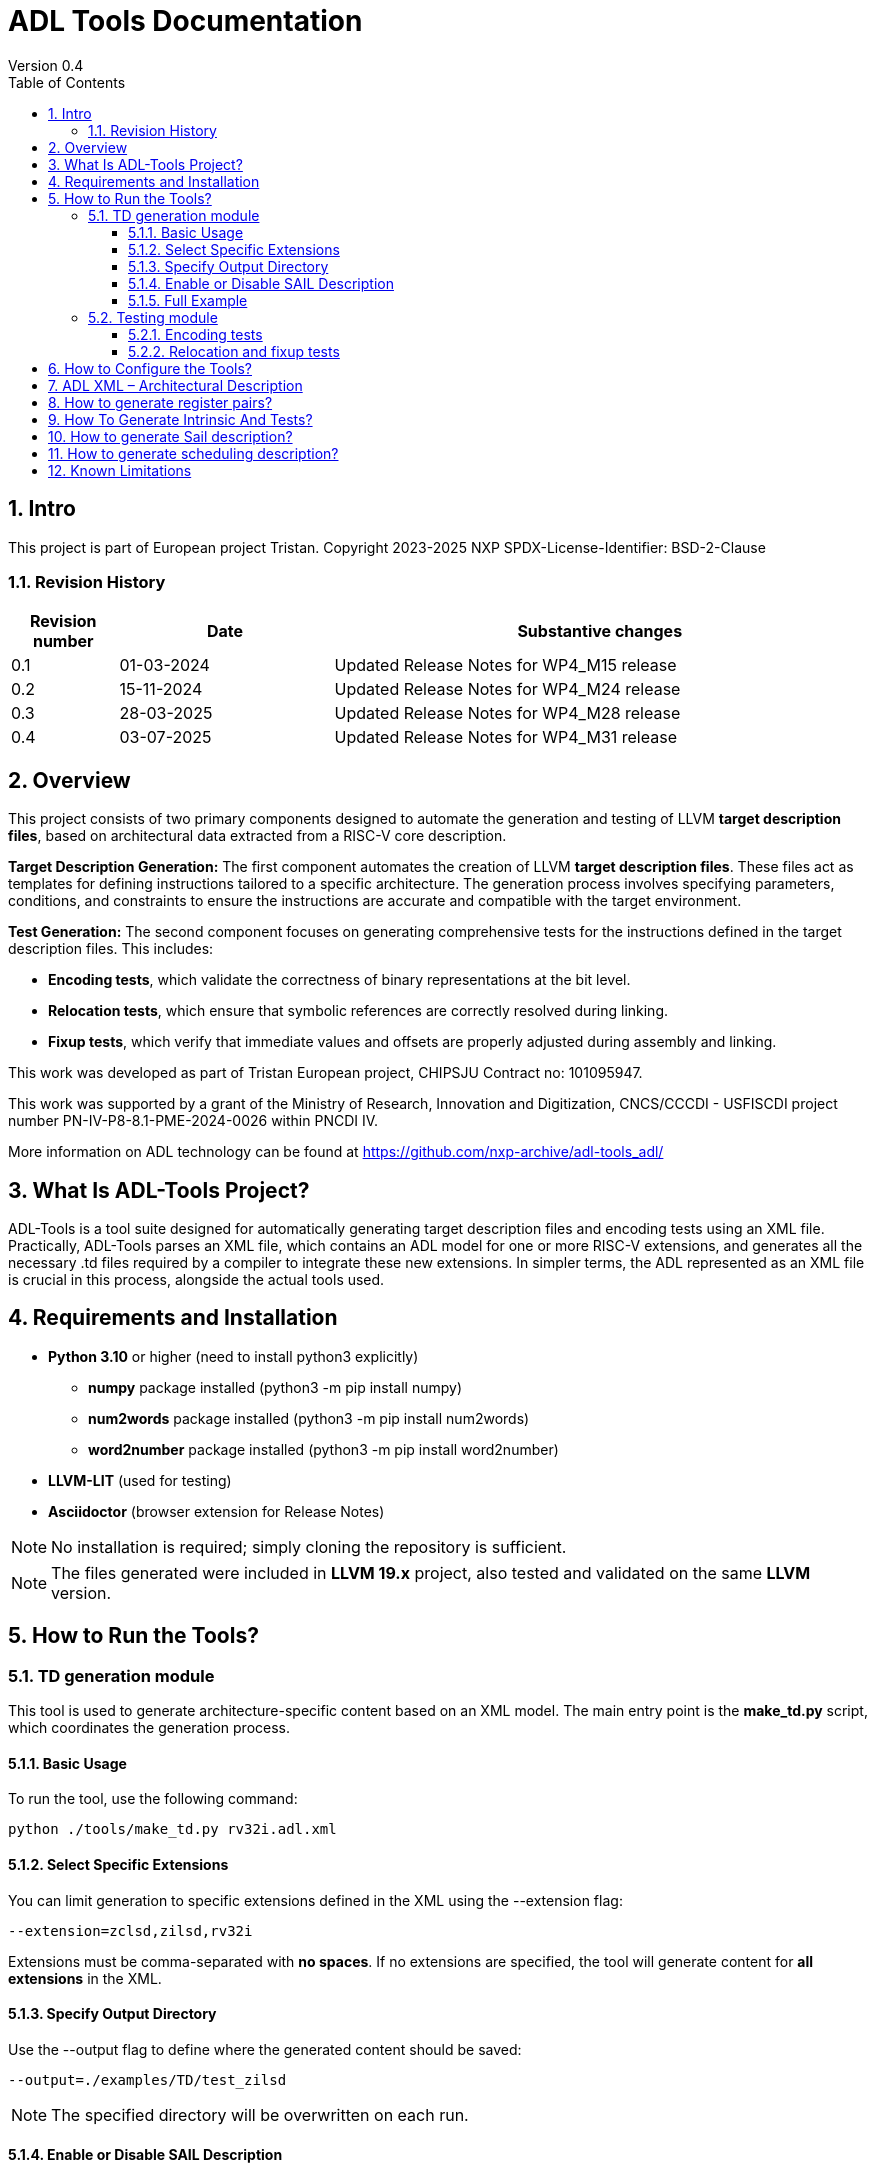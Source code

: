 [[Title]]
= ADL Tools Documentation
Version 0.4
:doctype: book
:encoding: utf-8
:lang: en
:toc: left
:toclevels: 4
:numbered:
:xrefstyle: short
:le: &#8804;
:rarr: &#8658;
:title-logo-image: image:tristan_logo.png[]

== Intro

This project is part of European project Tristan.
Copyright 2023-2025 NXP
SPDX-License-Identifier: BSD-2-Clause

=== Revision History

[cols="1,2,5", options="header"]
|===
| Revision number | Date       | Substantive changes       

| 0.1     | 01-03-2024 | Updated Release Notes for WP4_M15 release
| 0.2     | 15-11-2024 | Updated Release Notes for WP4_M24 release
| 0.3     | 28-03-2025 | Updated Release Notes for WP4_M28 release
| 0.4     | 03-07-2025 | Updated Release Notes for WP4_M31 release     
 
|===


== Overview

This project consists of two primary components designed to automate the generation and testing of LLVM *target description files*, based on architectural data extracted from a RISC-V core description.

*Target Description Generation:*
The first component automates the creation of LLVM *target description files*. These files act as templates for defining instructions tailored to a specific architecture. The generation process involves specifying parameters, conditions, and constraints to ensure the instructions are accurate and compatible with the target environment.

*Test Generation:*
The second component focuses on generating comprehensive tests for the instructions defined in the target description files. This includes:

 - *Encoding tests*, which validate the correctness of binary representations at the bit level.
 - *Relocation tests*, which ensure that symbolic references are correctly resolved during linking.
 - *Fixup tests*, which verify that immediate values and offsets are properly adjusted during assembly and linking.

This work was developed as part of Tristan European project, CHIPSJU Contract no: 101095947.

This work was supported by a grant of the Ministry of Research, Innovation and Digitization, CNCS/CCCDI - USFISCDI project number PN-IV-P8-8.1-PME-2024-0026 within PNCDI IV.

More information on ADL technology can be found at https://github.com/nxp-archive/adl-tools_adl/


== What Is ADL-Tools Project?

ADL-Tools is a tool suite designed for automatically generating target description files and encoding tests using an XML file. Practically, ADL-Tools parses an XML file, which contains an ADL model for one or more RISC-V extensions, and generates all the necessary .td files required by a compiler to integrate these new extensions. In simpler terms, the ADL represented as an XML file is crucial in this process, alongside the actual tools used.

== Requirements and Installation

	* *Python 3.10* or higher (need to install python3 explicitly)
	** *numpy* package installed (python3 -m pip install numpy)
	** *num2words* package installed (python3 -m pip install num2words)
	** *word2number* package installed (python3 -m pip install word2number)
	* *LLVM-LIT* (used for testing)
	* *Asciidoctor* (browser extension for Release Notes)
	
NOTE: No installation is required; simply cloning the repository is sufficient.

NOTE: The files generated were included in *LLVM 19.x* project, also tested and validated on the same *LLVM* version.

== How to Run the Tools?

=== TD generation module

This tool is used to generate architecture-specific content based on an XML model. The main entry point is the *make_td.py* script, which coordinates the generation process.

#### Basic Usage

To run the tool, use the following command:

	python ./tools/make_td.py rv32i.adl.xml	

#### Select Specific Extensions

You can limit generation to specific extensions defined in the XML using the --extension flag:

	--extension=zclsd,zilsd,rv32i
	
Extensions must be comma-separated with *no spaces*.
If no extensions are specified, the tool will generate content for *all extensions* in the XML.

#### Specify Output Directory

Use the --output flag to define where the generated content should be saved:

	--output=./examples/TD/test_zilsd

NOTE: The specified directory will be overwritten on each run.

####  Enable or Disable SAIL Description

By default, the tool generates a SAIL description. To disable this, use:

	--no-sail
	
If this flag is omitted, SAIL generation is enabled by default.

#### Full Example

	python ./tools/make_td.py rv32i.adl.xml --extension=zclsd,zilsd,rv32i --output=./examples/TD/test_zilsd --no-sail
	
This command:

 - Uses rv32i.adl.xml as the input model
 - Generates content only for zclsd, zilsd, and rv32i extensions
 - Saves the output to ./examples/TD/test_zilsd
 - Skips SAIL description generation


=== Testing module

==== Encoding tests

The Python script *make_test.py* is a tool for generating RISC-V instruction encoding tests based on an XML file containing extension information. It requires one mandatory argument:

1. Path to XML file (<path_to_xml_file>): The location of the XML file that defines the RISC-V extensions.

Additionally, optional arguments such as --extension (followed by a comma-separated list of extensions) and -o (or --output) can be used to generate tests for specific extensions or to specify the output directory where the tests are generated.


*Usage*

To run the script (tools_adl/tools/testing/encoding/make_test.py) use the following format:

	python <path_to_make_test>/make_test.py <path_to_xml_file> --extension <comma-separated list> -o <output_path>

Example:

	python make_test.py riscv_extensions.xml --extension rv32i,zilsd -o encoding_tests

NOTE: Run "python make_test.py -h" for detailed usage instructions.


*Output Structure*

Upon successful execution, the script generates an output folder named after the provided XML file (e.g., adl.xml) is created, containing the following subfolders:

	a) tests_<extensions>: Contains instruction encoding tests for the specified extensions. These tests validate the correct encoding of each instruction.

	b) refs_<extensions>: Contains reference encoding details for each instruction, which serve as a reliable source for comparison during the testing process.


*Testing Environment Setup*

After generating the tests, you can enstablish a testing environment using the llvm_lit_tester.sh script. The path to lit.cfg file is *tools_adl/tools/testing/encoding/*.

To set up the environment, run the following command:

	source llvm_lit_tester.sh <path_to_llvm_asm> <path_to_llvm_readelf> <path_to_tests_folder> <path_to_refs_folder> <path_to_lit_cfg>


*Running Tests*

Once the environment is set up, use llvm-lit to validate the generated instructions. The command format is as follows:

	<path_to_llvm_lit>/llvm-lit --param app_asm=<path_to_llvm_asm> --param app_readelf=<path_to_llvm_readelf> --param app_filecheck=<path_to_filecheck> <path_to_tests_folder>

This command executes the tests and compares the generated instructions against the reference encodings, ensuring correct instruction behavior.


==== Relocation and fixup tests

The Python script make_reloc.py is a tool for generating RISC-V relocation tests based on an XML file containing extension information. It requires two mandatory arguments:

1. Path to XML file (<path_to_xml_file>): The location of the XML file that defines the RISC-V extensions.
2. Symbol table max value (<symbol_max_value>): Integer value for symbol table.

Additionally, optional arguments such as --extension (followed by a comma-separated list of extensions) and -o (or --output) can be used to generate tests for specific extensions or to specify the output directory where the tests are generated.


*Usage*

To run the script (tools_adl/tools/testing/relocations/make_reloc.py) use the following format:

	python <path_to_make_reloc>/make_reloc.py <path_to_xml_file> <symbol_max_value> --extension <comma-separated list> -o <output_path>

Example:

	python make_reloc.py riscv_extensions.xml 10 --extension rv32i,zilsd -o relocation_tests

NOTE: Run "python make_reloc.py -h" for detailed usage instructions.


*Output Structure*

Upon successful execution, the script generates two output directories (relocations and fixups) named after the provided XML file (e.g., adl.xml), containing the following subfolders:

	a) tests: Contains relocation/fixup tests for the specified extensions.

	b) refs: Contains reference details for each relocation/fixup, which serve as a reliable source for comparison during the testing process.


*Running Tests*

- For *relocation tests* you can directly use llvm-lit to validate the output. The command format is as follows:

	<path_to_llvm_lit>/llvm-lit --param app_asm=<path_to_llvm_asm> --param app_readelf=<path_to_llvm_readelf> --param app_filecheck=<path_to_filecheck> <path_to_reloc_tests_folder>

This command executes the tests and compares the generated relocations against the reference outputs, ensuring correct relocation behavior.

- For *fixup tests* the user has to firstly set up the environment by running the following command:

	source fixup_llvm_lit_tester.sh <path_to_llvm_asm> <path_to_llvm_readelf> <path_to_fixup_tests_folder> <path_to_fixup_refs_folder> <path_to_lit_cfg>

Once the environment is set up, use llvm-lit to validate the generated instructions. The command format is as follows:

	<path_to_llvm_lit>/llvm-lit --param app_asm=<path_to_llvm_asm> --param app_readelf=<path_to_llvm_readelf> --param app_filecheck=<path_to_filecheck> <path_to_fixup_tests_folder>

This command executes the tests and compares the generated instructions against the reference encodings, ensuring correct instruction behavior.

** Generated relocations table:

[width="100%",options="header",]
|===
|*Value* |*Relocation* |*Instrfield* 
|1 |R_RISCV_32 |N/A
|2 |R_RISCV_64 |N/A
|20 |R_RISCV_GOT_HI20 |imm_u_pc
|21 |R_RISCV_TLS_GOT_HI20 |imm_u_pc
|22 |R_RISCV_TLS_GD_HI20 |imm_u_pc
|23 |R_RISCV_PCREL_HI20 |imm_u_pc
|24 |R_RISCV_PCREL_LO12_I |imm_i
|25 |R_RISCV_PCREL_LO12_S |imm_s
|26 |R_RISCV_HI20 |imm_u
|27 |R_RISCV_LO12_I |imm_i
|28 |R_RISCV_LO12_S |imm_s
|29 |R_RISCV_TPREL_HI20 |imm_u
|30 |R_RISCV_TPREL_LO12_I |imm_i
|31 |R_RISCV_TPREL_LO12_S |imm_s
|32 |R_RISCV_TPREL_ADD |N/A
|33 |R_RISCV_ADD8 |N/A
|34 |R_RISCV_ADD16 |N/A
|35 |R_RISCV_ADD32 |N/A
|36 |R_RISCV_ADD64 |N/A
|37 |R_RISCV_SUB8 |N/A
|38 |R_RISCV_SUB16 |N/A
|39 |R_RISCV_SUB32 |N/A
|40 |R_RISCV_SUB64 |N/A
|54 |R_RISCV_SET8 |N/A
|55 |R_RISCV_SET16 |N/A
|56 |R_RISCV_SET32 |N/A


|===

== How to Configure the Tools?

For configure and add/remove additional information, there are 2 files
which are used for this kind of actions (*llvm-config.txt* and
*config.txt*). As the names of these files suggest, the first one is
used to define additional information related to the LLVM layout or
related to the .td files generated. Generally, all the definitions
represent information which the tools cannot find in the XML parsed but
which is essential for a complete and correct generation. The second
file is shorter and it should not be changed by the user, unless there
are some important reasons to do so.

In order to understand the content and structure of llvm-config.txt, we
analyze the sections and content of this file.

* *TD files used for generation*
** This section contains information about the .td files generated.
** It specifies which are the .td files generated and which is the name
the .td file has. The user defines for each field listed below
the path or the folder (depending on the case) where the content is generated. The name given to a certain td file should preserve LLVM format name, similar to those listed below.

	RegisterInfoFile = RISCVRegisterInfo_gen.td

	InstructionInfoFile = RISCVInstrInfo_gen.td

	InstructionFormatFile = RISCVInstrFormats_gen.td

	InstructionFormatFile16 = RISCVInstrFormats16_gen.td

	InstructionAliases = RISCVInstrAliases_gen.td

	OperandsFile = RISCVOperands_gen.td

	OperandsFile16 = RISCVOperands16_gen.td

	CallingConventionFile = RISCVCallingConv_gen.td

	RelocationFile = RISCVReloc.def

	IntrinsicsFile = RISCVIntrinsics_gen.td

	BuiltinFile = BuiltinRISCV.def

	BuiltinHeader = riscv_builtin.h

	MemoryOperand = RISCVMemoryOperand_gen.td

	TestIntrinsics = Tests

* Left value is a variable which represents the identifier for the
Instruction .td file, while the right value is the name given to the
Instruction file which can be changed.

* *LLVM Configuration Variables and Setup*
** This section includes information about environment variables or
other variables needed for setup. All information is related to the LLVM
standard requirements (information about register classes, constraints,
debug info, instructions width etc). The user generally does not change
this section unless the information to change is mandatory. The
structure is the same as it was for the section presented before. The
left value should not be edited, while the right value may be changed.

 	Namespace = RISCV

	BaseArchitecture = rv32

** The user can define a certain register class.

	RegisterClass = {GPR=RISCVReg}

** The user can enable subregister generation if necessary.

	RegisterClassSubRegs_GPR = RISCVRegWithSubRegs

** This is used for generating a new RISCVRegisterClass based on the LLVM 19 specification.

	RegisterClassChild = {RegisterClassName=RISCVRegisterClass, RegisterBaseClass=RegisterClass, Namespace=RISCV, IsVRegClass=0, VLMul=1, NF=1, Size='!if(IsVRegClass,!mul(VLMul,NF,64),0)', TSFlags{0}=IsVRegClass, TSFlags{3-1}='!logtwo(VLMul)', TSFlags{6-4}='!sub(NF,1)'}

** This tag specifies for which register classes have to inherit from parent

	RegisterClassWrapper = {RISCVRegisterClass=GPR}

** The user can define instruction classes and formats.

	InstructionClass = RVInst

	InstructionClassC = RVInst16
	
	InstructionFormat = InstFormat

** The user can define ABI information.

	RegAltNameIndex = ABIRegAltName

	FallbackRegAltNameIndex = NoRegAltName

** The user can set register and instruction width.

	LLVMGPRBasicWidth = 32
	
	LLVMStandardInstructionWidth = 32

** The user can set several LLVM information which are used in the script.

	AsmString = opcodestr # "\t" # argstr

	LLVMConstraintClassWidth = 3
	
	LLVMConstraintRiscVPrefix = RV

	LLVMConstraintName = VConstraint

	LLVMConstraintValues = NoConstraint

	LLVMNoConstraintValue = 0b000

	TSFlagsFirstConstraint = 7

	TSFlagsLastConstraint = 5

** The user can define sideEffect attributes and memory syncronization attribute

	sideEffectAttributeSpecific = sideEffect
	
	memorySynchronizationInstruction = sync

** The user can set XLenVT and XLenRI information used in LLVM.

	XLenVT = i32

	XLenVT_key = XLenVT

	XLenRI = RegInfo<32,32,32>

	XLenRI_key = XLenRI

** The user can enable SP generation

	DefineSP = True

* *Instructions Types*
** This section contains instruction types definitions. Based on the
attributes defined in the XML model, there are several instructions
types: branch, store, load, jump etc. Moreover, for compressed
instructions, there a few instruction types defined. The left value is
standard and should not be changed, while the right value may be
changed, but it should preserve the same format as for those listed below (InstrFormat):

	instructionFormatR = InstFormatR

	instructionFormatCR = InstFormatCR

	instructionFormatI = InstFormatI

	instructionFormatCI = InstFormatCI

	instructionFormatB = InstFormatB

	instructionFormatCB = InstFormatCB

	instructionFormatJ = InstFormatJ

	instructionFormatU = InstFormatU

	instructionFormatS = InstFormatS

	instructionFormatCS = InstFormatCS


* *LLVM Format Info*
** This section describes the LLVM format, containing all the
information needed for LLVM Instruction Format generation. It specifies
which are TSFlags fields and also contains information about TSFlags
definitions, specifies ImmAsmOperands classes and parameters and other
information required by LLVM layout.

** The user can set aliases for GPR subclasses. The value after _ is the offset for the register subclass.

	aliasGPR_8 = GPRC

	aliasGPR_1 = GPRNoX0

	aliasGPR_1Nox2 = GPRNoX0X2

** The user can set several information specific to LLVM format

	LLVMPrivilegedAttributes = {rv32pa}

	LLVMOtherVTAttrib = {branch}

	LLVMOtherVTReloc = {}

	LLVMOtherVTValue = OtherVT

	LLVMPrintMethodAttrib = {branch}

	LLVMPrintMethodReloc = {}

	LLVMPrintMethodValue = printBranchOperand

	LLVMOperandTypeAttrib = {branch}
	
	LLVMOperandTypeReloc = {}

	LLVMOperandTypeValue = OPERAND_PCREL

** The user can provide information about LLVM Operand Class format

	SImmAsmOperandParameters = {int_width, string_suffix}

	UImmAsmOperandParameters = {int_width, string_suffix}

	ImmAsmOperandParameters = {string_prefix, int_width, string_suffix}

	ImmAsmOperandName = {prefix, width, suffix}

	ImmAsmOperandRenderMethod = addImmOperands

	ImmAsmOperandDiagnosticType = !strconcat("Invalid", Name)

	basicDecodeMethod = {decodeUImmOperand, decodeSImmOperand}

** The user should set the information for LLVM Flags. The user could change the values based on the LLVM version or if a known change is required.

	TSFlagsFirst = 4

	TSFlagsLast = 0
	
	LLVMVFlags = {VLMul, ForceTailAgnostic, IsTiedPseudo, HasSEWOp, HasVLOp, HasVecPolicyOp, IsRVVWideningReduction, UsesMaskPolicy, IsSignExtendingOpW, HasRoundModeOp, UsesVXRM, TargetOverlapConstraintType}
	
	VLMul = 0

	VLMulTSFlagsStart = 10

	VLMulTSFlagsEnd = 8

	ForceTailAgnostic = false

	ForceTailAgnosticTSFlagsStart = 11

	ForceTailAgnosticTSFlagsEnd = 11

	IsTiedPseudo = 0

	IsTiedPseudoTSFlagsStart = 12

	IsTiedPseudoTSFlagsEnd = 12

	HasSEWOp = 0

	HasSEWOpTSFlagsStart = 13

	HasSEWOpTSFlagsEnd = 13

	HasVLOp = 0

	HasVLOpTSFlagsStart = 14

	HasVLOpTSFlagsEnd = 14

	HasVecPolicyOp = 0

	HasVecPolicyOpTSFlagsStart = 15

	HasVecPolicyOpTSFlagsEnd = 15

	IsRVVWideningReduction = 0

	IsRVVWideningReductionTSFlagsStart = 16

	IsRVVWideningReductionTSFlagsEnd = 16
	
	UsesMaskPolicy = 0

	UsesMaskPolicyTSFlagsStart = 17

	UsesMaskPolicyTSFlagsEnd = 17

	IsSignExtendingOpW = 0

	IsSignExtendingOpWTSFlagsStart = 18

	IsSignExtendingOpWTSFlagsEnd = 18

	HasRoundModeOp = 0

	HasRoundModeOpTSFlagsStart = 19

	HasRoundModeOpTSFlagsEnd = 19

	UsesVXRM = 0

	UsesVXRMTSFlagsStart = 20

	UsesVXRMTSFlagsEnd = 20

	TargetOverlapConstraintType = 0

	TargetOverlapConstraintTypeTSFlagsStart = 22

	TargetOverlapConstraintTypeTSFlagsEnd = 21

* *Calling Convention*
** This sections contains calling convention information. It specifies
the calling convention policy. RegisterAllocationOrder is a dictionary
in which the keys represent the register classes and the values are
lists specifying the calling convention allocation order. The other
entries from this sections specifies additional information.

	RegisterAllocationOrder = {GPR: [Function_arguments, Temporary, Saved_register, Hard_wired_zero, Return_address, Stack_pointer, Global_pointer, Thread_pointer]}
	
** The user can define calling convention allocation order

	CallingConventionAllocationOrder = {CSR_ILP32_LP64: [Return_address, Global_pointer, Thread_pointer, Saved_register]}
	
	CallingConventionAllocationExcluded = {CSR_Interrupt: [Hard_wired_zero, Stack_pointer]}
	
	CSR_ILP32_LP64_Ref = GPR
	
	CSR_Interrupt_Ref = GPR
	
** The user can set other XLenRI and XLenVT information

	XLenRIRegInfo = RegInfoByHwMode<[RV32, RV64], [RegInfo<32,32,32>, RegInfo<64,64,64>]>
	
	XLenVTValueType = ValueTypeByHwMode<[RV32, RV64], [i32,  i64]>

** Also, more information for register pairs are now required

	RegInfosPair = RegInfoByHwMode<[RV32], [RegInfo<64, 64, 64>]>

	SubReg_GPR_Even = SubRegIndex<32>

	SubReg_GPR_Even_HW = SubRegRangeByHwMode<[RV32, RV64], [SubRegRange<32>, SubRegRange<64>]>

	SubReg_GPR_Odd = SubRegIndex<32, 32>

	SubReg_GPR_Odd_HW = SubRegRangeByHwMode<[RV32, RV64], [SubRegRange<32, 32>, SubRegRange<64, 64>]>

* *Extensions Declaration*
** This section declares the extensions that are generated if they
are found in the XML model. In other words, if an extension is used or
it should be generated, then it has to be defined in this section,
otherwise it is ignored, even if they are found in the XML model.

	LLVMExtRv32test = HasStdExtRV32Test
	HasStdExtRV32TestExtension = RV32Test

* The first line declared specify the attribute that is found in the XML
model for each instruction that belongs to this extension. Basically,
*RV32Test* is the attribute for a test extension so the left value is
built by appending the attribute *Rv32Test* capitalized to the *LLVMExt*
keyword. *RV32Test* attribute represents in fact the *RV32Test*
extension, so the right value is built by appending *RV32Test* to
*HasStdExt* keyword.
* The second line declared is built by appending the previous extension
*RV32Test* to *HasStdExt* keyword and then Extension suffix is added to
this structure. The right value is the extension itself *RV32Test.*

* *Immediate Operands*
** This section declares the immediate operands that have special
declarations which can not be automatically generated with the
information found in the XML model. Firstly, ImmediateOperands is a list
in which the used should specify an operand which has a special
declaration. After that, the same operand becomes an entry in this
section, building a kind of dictionary. For this operand, the user
defines between \{} the components that are used for generation such
as: AliasImmClass which is an alias that is used instead of the
basic name for the operand, ParserMatchClass, PrintMethod etc. If an
operand is now defined here, then it is generated using only the
information found in the XML model used, so the content could be
incorrect or incomplete.

	ImmediateOperands = {immu_ci, fence_prod, fence_succ,
	GenericOperand, imm_cbdnez, imm_uj, shamt_c, imm_u_pc, imm_u, imm_sb,
	pd, ps1, ps2, ps3, s1_ptr, d_ptr, imm_send, rm}

	immu_ci = {AliasImmClass=c_lui_imm, DefineOperand=CLUIImmAsmOperand,
	ParserMatchClass=CLUIImmAsmOperand, ImmAsmOperandName=CLUIImm,
	ImmAsmOperandRenderMethod=addImmOperands,
	ImmAsmOperandDiagnosticType=!strconcat("Invalid", Name),
	DecoderMethod=decodeCLUIImmOperand, OperandClass=AsmOperandClass}

* *Additional Extensions Info*
** This section contains additional information for certain extensions.
It could specify for example if certain extensions should have a prefix
for the instructions or if there are special DecoderNamespace values.
For a default case, the DecoderNamespace defined is “RV32Only_”.

	DecoderNamespace = {Others=RISCV32Only_}

Beside the configuration file, the user should add some important information in the XML model.

* *Instruction field definition* 

Firstly, the user should provide create new instruction fields for special register subclasses.
For example, if the user needs to define a special subregister class such as *GPRC*, it should be a new instruction field defined in the XML file which has a reference to the parent register class, in this case *GPR*.
The instruction field should be similar to other instruction filed already defined.

* *Change of flow and other additional attributes*

The user should add change of flow attributes for specific instruction such as *branch*, *jumps* or *other type* of instructions.
The attributes supported for these types of instructions are:
	
	* *branch*
	* *jump* 
	* *u-type*

For the instruction having *Side Effects* or *Memory Syncronization*, the user should also add in the XML the attributes needed depending on case:
	
	* *sideEffect*
	* *sync*

* *Excluded Values and Sign Extension*

The user should add *<sign_extension>* information for the instruction's operands which asks for. 
Moreover, the user should fill *<excluded_values>* field with information for specifying if any value should be not used.

	<excluded_values>
		<option name="rdx">
			<str>x2</str>
		</option>
		<option name="rdx">
			<str>sp</str>
		</option>
	</excluded_values>

	<sign_extension>
		<int>20</int>
	</sign_extension>

* *Config.txt* module is more a developer dedicated file in which the user should not change something unless it is pretty sure about
the updates. It contains information about the XML model used, about instructions ignored, attributes ignored, but also specifies the 
file containing legal information and licenses.

* *ADLName* is automatically assigned and it specifies the name of the XML file used

	ADLName = .\models\adl\zilsd\rv32ic_zilsd_zclsd_release.adl.xml\

* *IgnoredAttrib* is a list in which the user could add the attributes which have to be ignored. As a result, any instruction or register class having this attribute will not be generated.

	IgnoredAttrib = {nia, cia, model_only}

* *legalDisclaimer* specifies the file containing legal information and licenses

	legalDisclaimer = legalDisclaimer.py
	
* *IgnoredInstructions* is a list in which the user could specify the instructions that have to be ignored and not generated.

	IgnoredInstructions = {}

== ADL XML – Architectural Description

This document describes the ADL xml layout. This file is meant to
provide more details about the tags and sub-tags found in an ADL xml
file, how these tags are used, but also specifies if these are mandatory
or not for a proper usage of the tools. The file contains all the tags
and sub-tags found in *RV32I.adl.xml* model.

*<data>*

* *<cores>*
** *<core>* - Information about the core and architecture for which the
xml is written
** *<doc>* (str) - Documentation
** *<bit_endianness>* (str) – Endianness type
** *<type_declaration>* (str) - The enum values may then be used within
action code, or to initialize field values, such as cache, MMU, or
event-bus fields
** *<RaMask>* -  Specify a real-address mask. This is applied to
all addresses after translation, but before the request to memory.
*** *<initial>* (str) – Specify the address
*** *<constant>* (str) – True/false value
** *<EaMask>* -  Specify an effective-address mask. This is applied
to all addresses immediately before translation.
*** *<initial>* (str) – Specify the address
*** *<constant>* (str) – True/false value
** *<regs>*
*** *<register name=>* (str) – A valid C++ identifier
**** *<doc>* (str) – Documentation
**** *<width>* (int) - Specifies the register width in bits.
**** *<attributes>* - Lists any attributes that this register is
associated with.
***** **<attribute name**=> (str) - A valid string indetifier
****** <str> – Optional value given to the attribute
**** *<reset>* (str) – The reset value or text of the function called to
reset the register
**** *<shared>* (int) – 1 or 0. Non-zero implies that the register is
shared by other cores in the system.

[width="100%",cols="24%,9%,17%,12%,21%,17%",options="header",]
|===
|*<regs>* a|
*Data*

*type*

|*Occurrence* |*Usage* |*Child tags* a|
*Parent*

*tags*

|<register name> |str |Mandatory |Used |- |-
|<doc> |str |Optional |Not used |- |<register name>
|<width> |int |Mandatory |Used |- |<register name>
|<attributes> |str |Mandatory |Used |<attribute name> |<register name>
|<attribute name> |str |Mandatory |Used |- |<attributes>
|<shared> |int |Optional |Not used |- |<register name>
|<reset> |str |Optional |Not used |- |<register name>
|===

* *<regfiles>*
** *<regfile name=>* (str) – Define a register file. This basically
follows the format of a register. The register name must be a valid C++
identifier and may be referred to within action code by using its name
*** *<doc>* (str) – Documentation
*** *<width>* (int) – Same as for reg
*** *<attributes>* – Same as for reg
**** *<attribute name=>* (str) - A string identifier
***** <str> – Optional value given to the attribute
*** *<size>* (int) – The number of entries in the register file.
*** *<debug>* (int) – Used for storing debug information
*** *<shared>* (int) – 1 or 0. Non-zero implies that the register is
shared by other cores in the system.
*** *<calling_convention>* – A list used for specifyning calling
convention information.
**** *<option name=>* (str) - String identifier for option
*** *<entries>* – A list containing all the entries for a register file.
It has to match the options listed in *<enumerated>* tag from the
instruction fields associated.
**** *<entry name=>* (str) – Name given to the entry
***** *<syntax>* (str) – other name associated *<read>* (str) – read
actions
***** *<write>* (str) – write actions

[width="100%",cols="28%,8%,17%,10%,12%,25%",options="header",]
|===
|*<regfiles>* a|
*Data*

*type*

|*Occurrence* |*Usage* |*Child tags* a|
*Parent*

*tags*

|<regfile name> |str |Mandatory |Used |- |<regfile name>
|<doc> |str |Optional |Not used |- |<regfile name>
|<width> |int |Mandatory |Used |- |<regfile name>
|<attributes> |str |Mandatory |Used |<attribute name> |<regfile name>
|<attribute name> |str |Mandatory |Used |- |<attributes>
|<size> |int |Mandatory |Used |- |<regfile name>
|<debug> |int |Optional |Used |- |<regfile name>
|<shared> |int |Optional |Not used |- |-
|<calling_convention> |str |Optional |Used |<option name> |<regfile name>
|<option name> |str |Optional |Used |- |<calling_convention>
|<entries> |str |Mandatory |Used |- |<regfile name>
|<entry name> |str |Mandatory |Used |- |<entries>
|<syntax> |str |Mandatory |Used |- |<regfile name>
|<read> |str |Mandatory |Not used |- |<regfile name>
|<write> |str |Mandatory |Not used |- |<regfile name>
|===

* *<relocations>*
** *<reloc name=>* (str) – Define a linker relocation type. A relocation
is the method by which an assembler communicates with a linker, when
symbol addresses cannot be determined at assembly time.
*** *<abrev>* (str) – Optional abbreviation used within the assembly
file. If not specified, then the relocation's name is used instead.
*** *<field_width>* (int) –Width of field used with this relocation, in
bits. If a width is specified and it is also used by an instruction
field, then the widths must match.
*** *<pcrel>* (str) – Optional, whether or not this is a pc-relative
relocation. 
*** *<value>* (int) – Integer value of the relocation.
*** *<right_shift>* (int) – Optional, used to specify the number of bits
the relocation value is right-shifted before it is encoded.
*** *<dependency>* (str) – Optional, handles the high part of the
relocation, helping manage memory offset.

[width="100%",cols="24%,9%,17%,12%,21%,17%",options="header",]
|===
|*<relocations>* a|
*Data*

*type*

|*Occurrence* |*Usage* |*Child tags* a|
*Parent*

*tags*

|<reloc name> |str |Mandatory |Used |- |-
|<abrev> |str |Optional |Used (testing) |- |<reloc name>
|<field_width> |int |Optional |Not used |- |<reloc name>
|<pcrel> |str |Optional |Not used |- |<reloc name>
|<value> |int |Mandatory |Used |- |<reloc name>
|<right_shift> |int |Optional |Not used |- |<reloc name>
|<dependency> |str |Optional |Used (testing) |- |<reloc name>
|===

* *<instrfields>*
** *<instrfield name=>* (str) – Define an instruction field.
*** *<doc>* (str) – Documentation
*** *<bits>* – A list of integers representing the bit indices
**** *<range>* (int) – Valid ranges.
*** *<width>* (int) – Field width, in bits
*** *<size>* (int) – Field computed value, in bits.
*** *<shift>* (int) – Specify a shift value for the field. Within an
instruction's action code, the value for the field is the field's
encoded value shifted left by the specified number of bits.
*** *<offset>* (int) – Specify an implicit offset. Within an
instruction's action code, the value for the field is the field's
encoded value plus the offset.
*** *<mask>* (str) – specify an allowed mask
*** *<type>* (str) – Specifies the type of this instruction
field.(regfile, imm)
*** *<enumerated>* – A list containing the entries for the instruction
field. It has to match the <entries> tag for the <regfile> associated if
applicable.
**** *<option name =>* (str) - String identifier for option 
*** *<ref>* (str) – If the type is one which refers to another resource,
such as _regfile, memory_, or__ instr,__ this key specifies the
association.
*** *<signed>* (str) –  If an immediate field, this specifies whether it
is a signed quantity.
*** *<reloc>* (str) – specify the reocation associated
*** *<unsigned_upper_bound>* (str) – If a signed immediate field, then
this specifies that the allowed upper bound should be treated as an
unsigned number, when performing range checking, such as by the
assembler. 

[width="100%",cols="33%,8%,17%,10%,11%,21%",options="header",]
|===
|*<instrfields>* a|
*Data*

*type*

|*Occurrence* |*Usage* |*Child tags* a|
*Parent*

*tags*

|<instrfield name> |str |Mandatory |Used |- |-
|<doc> |str |Optional |Not used |- |<instrfield name>
|<bits> |- |Mandatory |Used |<range> |<instrfield name>
|<range> |int |Mandatory |Used |- |<bits>
|<width> |int |Mandatory |Used |- |<instrfield name>
|<size> |int |Mandatory |Used |- |<instrfield name>
|<offset> |int |Mandatory |Used |- |<instrfield name>
|<mask> |str |Mandatory |Not used |- |<instrfield name>
|<type> |str |Mandatory |Used |- |<instrfield name>
|<enumerated> |- |Mandatory |Used |<option name> |<instrfield name>
|<option name> |str |Mandatory |Used |- |<enumerated>
|<ref> |str |Mandatory |Used |- |<instrfield name>
|<signed> |str |Mandatory |Used |- |<instrfield name>
|<reloc> |str |Optional |Not used |- |<instrfield name>
|<unsigned_upper_bound> |str |Optional |Not used |- |<instrfield name>
|===

* *<instrs>*
** *<instruction name=>* (str) – Define an instruction.
*** *<width>* (int) – Instruction width, in bits. 
*** *<doc>* (str) – Documentation
*** *<syntax>* (str) – Specifies how an instruction is to be parsed by
an assembler or printed by a disassembler.
*** *<dsyntax>* (str) –  Specifies how an instruction is to be printed
by a disassembler. 
*** *<attributes>* – Lists any attributes that this instruction is
associated with.
**** *<attribute name=>* (str) - String identifier
***** <str> – Optional value given to the attribute
*** **<fields**> –  A list of fields, sub-instructions, or bit-mapped
fields.
**** *<field name=>* (str) - String identifier for field
*** *<action>* (str) –  The semantics of the instruction. Instruction
fields are accessible using their names and registers are also
accessible using their names.
*** *<disassemble>* (str) – This is a hint which tells ADL whether to
exclude this instruction when attempting to disassemble an opcode.
*** *<inputs>* (str) – a list containing all the fields that are read
*** *<outputs>* (str) – a list containing all the fields that are
written
*** *<intrinsic>* (str) – Tag used for specifying the intrinsic
*** *<intrinsic_args>* (str) – Tag used for specifying the intrinsic
arguments
*** *<intrinsic_type>* – List used for defining arguments types for
intrinsic
**** *<instrfield_intrinsic name=>* (str) - String name identifier
***** <str> – Intrinsic type
*** *<generate_builtin>* (str) – Tag used for specifying information
about builtin generation
*** *<aliases>* –  The function name (or names) must be that of another
instruction already defined.
**** *<alias name=>* (str) – The name given to the alias
***** *<sources>* – specify the sources read when used
****** *<source>*
******* *<field>* (str) – specify the field read which takes a
certain value
******* *<value>* (int) – specify the value
***** *<destinations>* – specify the destinations written when used
****** *<destination>*
******* *<field>* (str) – specify the field written which takes a
certain value
******* *<value>* (int) – specify the value
***** *<parent_action>* (str) – specify the action done by the
instruction for which alias is defined
*** *<excluded_values>* – List which specifes if a value should be
avoided when defining or using
**** *<option name=>* (str) - Option string identifier
***** <int> – Excluded value
*** *<helpers>* (str) – List any core-level helper functions used by the
instruction.
*** *<raises_exceptions>* (str) – If true, the instruction may raise an
explicit exception.

[width="100%",cols="34%,8%,16%,9%,16%,17%",options="header",]
|===
|*<instrs>* a|
*Data*

*type*

|*Occurrence* |*Usage* |*Child tags* a|
*Parent*

*tags*

|<instruction name> |str |Mandatory |Used |- |-
|<doc> |str |Optional |Not used |- |<instruction name>
|<width> |int |Mandatory |Used |- |<instruction name>
|<syntax> |str |Mandatory |Used |- |<instruction name>
|<dsyntax> |str |Mandatory |Used |- |<instruction name>
|<attributes> |str |Mandatory |Used |<attribute name> |<instruction name>
|<attribute name> |str |Mandatory |Used |- |<attributes>
|<fields> |- |Mandatory |Used |<field name> |<instruction name>
|<field name> |str |Mandatory |Used |- |<fields>
|<action> |str |Mandatory |Used |- |<instruction name>
|<disassemble> |str |Optional |Not used |- |<instruction name>
|<inputs> |str |Mandatory |Used |- |<instruction name>
|<outputs> |str |Optional |Used |- |<instruction name>
|<intrinsic> |str |Optional |Used |- |<instruction name>
|<intrinsic_args> |str |Mandatory |Used |- |<instruction name>
|<intrinsic_type> |- |Mandatory |Used |- |<instruction name>
|<instrfield_intrinsic_name> |str |Mandatory |Used |- |<instruction name>
|<generate_builtin> |str |Mandatory |Used |- |<instruction name>
|<aliases> |- |Optional |Used |<alias name> |<instruction name>
|<alias name> |str |Mandatory |Used |- |<aliases>
|<sources> |- |Mandatory |Used |<source> |<aliases>
|<source> |- |Mandatory |Used |<field>, <value> |<sources>
|<field> |str |Mandatory |Used |- |<source>
|<value> |int |Mandatory |Used |- |<source>
|<destinations> |- |Mandatory |Used |<destination> |<aliases>
|<destination> |- |Mandatory |Used |<field>, <value>

|<destinations>
|<field> |str |Mandatory |Used |- |<destination>
|<value> |int |Mandatory |Used |- |<destination>
|<parent_action> |str |Mandatory |Used |- |-
|<excluded_values> |- |Optional |Used |<option name> |-
|<option name> |str |Mandatory |Used |- |<excluded values>
|<helpers> |str |Optional |Not used |- |-
|<raises_exceptions> |str |Optional |Not used |- |-
|===

* *<exceptions>*
** *<exception name=>* (str) – Define an exception. Exception names must
be valid C++ identifiers
*** *<doc>* (str) – Documentation
*** *<priority>* (str) – Specifies the priority class for the exception.
*** *<action>* (str) –  This code is executed when the exception is
raised.

[width="100%",cols="24%,9%,17%,12%,21%,17%",options="header",]
|===
|*<exceptions>* a|
*Data*

*type*

|*Occurrence* |*Usage* |*Child tags* a|
*Parent*

*tags*

|<exception name> |str |Optional |Not used |- |-
|<doc> |str |Optional |Not used |- |<exception name>
|<priority> |str |Optional |Not Used |- |<exception name>
|<action> |str |Optional |Not Used |- |<exception name>
|===

* *<core-level-hooks> -* Lists various hook functions associated with
the core.
** *<decode-miss>* (str) – Code to be executed on a decode miss.
** *<pre-cycle>* (str) – Code to be executed once per cycle, at
** the beginning of the cycle.
** *<post-cycle>* (str) – Code to be executed once per cycle, at
** the end of the cycle.
** *<pre-pre-fetch>* (str) –
** *<pre-fetch>* (str) – Code to be executed immediately before
** an instruction fetch.
** *<post-fetch>* (str) – Code to be executed immediately after an
instruction fetch.
** *<post-exec>* (str) – Code to be executed immediately after an
** instruction has been executed.
** *<post-asm>* (str) – Code to be executed by the assembler
** immediately after an instruction has been assembled from its
operands.
** *<post-packet-asm>* (str) – Code to be executed by the
** assembler after a packet of instructions has been assembled.
** *<post-packet>* (str) – Code to be executed after a packet of
** instructions has been executed.
** *<active-watch>* (str) – Predicate to determine if the core is
** currently active or halted.
** *<instr-table-watch>* (str) – Code which determines the current
** instruction table currently in effect.

[width="100%",cols="33%,8%,17%,10%,11%,21%",options="header",]
|===
|*<core_level_hooks>* a|
*Data*

*type*

|*Occurrence* |*Usage* |*Child tags* a|
*Parent*

*tags*

|<decode_miss> |str |Optional |Not used |- |<core_level_hooks>
|<pre_cycle> |str |Optional |Not used |- |<core_level_hooks>
|<post_cycle> |str |Optional |Not used |- |<core_level_hooks>
|<pre-pre-fetch> |str |Optional |Not used |- |<core_level_hooks>
|<pre-fetch> |str |Optional |Not used |- |<core_level_hooks>
|<post-fetch> |str |Optional |Not used |- |<core_level_hooks>
|<post-exec> |str |Optional |Not used |- |<core_level_hooks>
|<post-asm> |str |Optional |Not used |- |<core_level_hooks>
|<post-packet-asm> |str |Optional |Not used |- |<core_level_hooks>
|<post-packet> |str |Optional |Not used |- |<core_level_hooks>
|<active-watch> |Str |Optional |Not used |- |<core_level_hooks>
|<instr-table-watch> |str |Optional |Not used |- |<core_level_hooks>
|===

* *<groups>*
** *<group name= >* (str) – Lists all groups defined in the core.
*** *<type>* (str) – Group type.
*** *<items>* (str) – List of all items in the group.

[width="100%",cols="24%,9%,17%,12%,21%,17%",options="header",]
|===
|*<groups>* a|
*Data*

*type*

|*Occurrence* |*Usage* |*Child tags* a|
*Parent*

*tags*

|<group name> |str |Optional |Not used |- |<group name>
|<type> |str |Optional |Not used |- |<group name>
|<items> |str |Optional |Not used |- |<group name>
|===

* *<parms>* – List all architectural parameters in the core.
** *<parm name=>* (str) – Parameter identifier
** *<value>* (str) – The default value for the parameter.
** *<options>* (str) – List of valid values for the parameter.

[width="100%",cols="24%,9%,17%,12%,21%,17%",options="header",]
|===
|*<parms>* a|
*Data*

*type*

|*Occurrence* |*Usage* |*Child tags* a|
*Parent*

*tags*

|<parm name> |str |Optional |Not used |- |-
|<value> |str |Optional |Not used |- |<parm name>
|<options> |str |Optional |Not used |- |<parm name>
|===

* *<asm_config>* – List information about the assembler configuration.
** *<comments>* (str) – List prefixes used to denote the start of a
comment.
** *<line_comments>* (str) – List characters used to denote the start of
a single-line comment.
** *<arch>* (str) – Specifies the architecture used that is given
as parameter to the assembler
** *<attributes>* (str) – Specifies the version for the extensions used
** *<mattrib>* (str) – Specifies the extensions used by the assembler

[width="100%",cols="24%,9%,17%,12%,21%,17%",options="header",]
|===
|*<asm_config>* a|
*Data*

*type*

|*Occurrence* |*Usage* |*Child tags* a|
*Parent*

*tags*

|<comments> |str |Optional |Not used |- |<asm_config>
|<line_comments> |str |Optional |Not used |- |<asm_config>
|<attributes> |str |Mandatory |Used |- |<asm_config>
|<mattrib> |str |Mandatory |Used |- |<asm_config>
|<arch> |str |Mandatory |Used |- |<asm_config>
|===

* *<helpers>* – List all helper methods in the core.
** *<helper name=>* (str) – Helper identifier
*** *<action>* (str) – The code for the helper function.
*** *<inputs>* (str) – Lists source registers or register files.
*** *<helpers>* (str) – List any core-level helper functions used by the
helper.
*** *<raises_exceptions>* (str) – If true, the helper may raise an
explicit exception.

[width="100%",cols="27%,9%,17%,12%,19%,16%",options="header",]
|===
|*<helpers>* a|
*Data*

*type*

|*Occurrence* |*Usage* |*Child tags* a|
*Parent*

*tags*

|<helper name> |str |Optional |Not used |- |-
|<action> |str |Optional |Not used |- |<helper name>
|<helpers> |str |Optional |Not used |- |<helper name>
|<raises_exceptions> |str |Optional |Not used |- |<helper name>
|<inputs> |str |Optional |Not used |- |<helper name>
|===

== How to generate register pairs?

Register generation is supported and it is triggered automatically when the tools
find specific information in the XML file parsed. In order to activate this feature
the user has to make sure that the XML file specifies in *<inputs>* and/or *<outputs>* tags
that a certain instruction is using register pairs. For instance, the tools are limited to 
generate only pairs of 2 registers. An example of how it could look:

	<outputs>
		<str>GPR(rdc_p)</str>
		<str>GPR(rdc_p + 1)</str>
	</outputs>

Based on the information, the tools generate definitions for the registers that could be used
as pairs. Firstly, the tools generate consecutive pairs of register, indicating informations about
the *ABI alias*, the *size* also specifies the internal structure of the register pair (*even* - *odd*). 

	def X2_X3 : RISCVRegWithSubRegs<2, "X2", [X2, X3], ["sp"]> {
		let SubRegIndices = [sub_gpr_even, sub_gpr_odd];
		let CoveredBySubRegs = 1;
	}
	def X4_X5 : RISCVRegWithSubRegs<4, "X4", [X4, X5], ["tp"]> {
		let SubRegIndices = [sub_gpr_even, sub_gpr_odd];
		let CoveredBySubRegs = 1;
	}

After these definitions are generated, the tools will generate the actual register class, 
which specifies all the register pairs available, based on the calling convention allocation
and also based on the register class *width* and *shift* values.

	// Register Class GPRP : Register Pair
	let RegInfos = RegInfoByHwMode<[RV32], [RegInfo<64, 64, 64>]>,
		DecoderMethod ="DecodeGPRPRegisterClass" in 
	def GPRP : RISCVRegisterClass<[i64, v2i32], 64, (
		add X10_X11, X12_X13, X14_X15, X16_X17, 
		X6_X7, X28_X29, X30_X31, X8_X9, 
		X18_X19, X20_X21, X22_X23, X24_X25, 
		X26_X27, X0_X0, X2_X3, X4_X5
		)>;

If the calling convention specifies a special case for *X0 register pair*, the tools check
if *X0* is considered *Hard wired zero*, meaning that X0 pair should have a *different definition*.
In this case, *DUMMY_REG_PAIR_WITH_X0* will be generated as a special register pair for X0 and then 
added to the register class X0 belongs to.

	def DUMMY_REG_PAIR_WITH_X0 : RISCVReg<0, "0">;
	def GPRAll : GPRRegisterClass<(
		add GPR, DUMMY_REG_PAIR_WITH_X0
		)>;

Once register pair generation is based on even-odd structure, these have to be specified.

	def sub_gpr_even : SubRegIndex<32> {
		let SubRegRanges = SubRegRangeByHwMode<[RV32, RV64], [SubRegRange<32>, SubRegRange<64>]>;
	}

	def sub_gpr_odd : SubRegIndex<32, 32> {
		let SubRegRanges = SubRegRangeByHwMode<[RV32, RV64], [SubRegRange<32, 32>, SubRegRange<64, 64>]>;
	}


The keys and values used in this definitions could be changed or updated in *llvm_config.txt* file.

== How To Generate Intrinsic And Tests?

The tools built are meant to generate intrinsic definitions and test for
any ADL model given as input argument. In order to activate this
feature, the user should be aware of the information required for proper
generation. The tools are able to generate instructions patterns,
intrinsic definitions, a header containing the mapping between the LLVM
required names for intrinsic definitions and user custom name given to
the same intrinsic definitions, but also a list of tests, each test
being ready to use.

In order to use all these features, the user has to provide several
information in the ADL xml model as it follows:

*<intrinsic> (str)*

This tag specifies the identifier used for pattern generation. The tools
takes this identifier and used it in a pattern definition associated
with instruction for which the <intrinsic> tag is defined.

	def : Pat<(i32 (int_riscv_add GPR:$rs1, GPR:$rs2)), (ADD  GPR:$rs1, GPR:$rs2)>;


*<intrinsic_args> (str)*

This tag specifies the intrinsic arguments that is used for
generation. Generally, the declaration of a register argument is similar
to the <inputs>/<outputs> declaration.

	<intrinsic_args>
		<str>GPR(rd)</str>
		<str>GPR(rs1)</str>
		<str>GPR(rs2)</str>
	</intrinsic_args>

*<intrinsic_type>*

*<instrfield_intrinsic name= > (str)*

This tag takes each argument previously defined and specifies a data
type for this argument. This information is used when defining the
intrinsic in a separate file.


	<intrinsic_type>
		<instrfield_intrinsic name="GPR(rd)">
			<str>llvm_i32_ty</str>
		</instrfield_intrinsic>
	</intrinsic_type>

	def int_riscv_add : Intrinsic<[llvm_i32_ty], [llvm_i32_ty, llvm_i32_ty], 
		[IntrNoMem]>, ClangBuiltin<"__builtin_riscv_add">;


*<generate_builtin> (str)*

This tag specifies information about the builtin generated for a certain
instruction.

	<generate_builtin>
		<str>__rv_add</str>
	</generate_builtin>

This identifier is then used in several generated files as it follows:

*riscv_builtinRv32i.h*

	#define __rv_add(a, b) __builtin_riscv_add((a), (b))

*BuiltinRISCVRv32i.def*

	def add : RISCVBuiltin<"unsigned int(unsigned int, unsigned int)", "rv32i">;

The files generated which contain all the details about intrinsic and
builtin definitions are:

* *BuiltinRISCV<extension>.def*
* *riscv_builtin<extension>.h*
* *RISCVIntrinsics_gen<extension>.td*

An example of an intrinsic defined for ADD instruction on RV32I model

	<intrinsic>
		<str>int_riscv_add</str>
	</intrinsic>
	<intrinsic_args>
		<str>GPR(rd)</str>
		<str>GPR(rs1)</str>
		<str>GPR(rs2)</str>
	</intrinsic_args>
	<intrinsic_type>
		<instrfield_intrinsic name="GPR(rd)">
			<str>llvm_i32_ty</str>
		</instrfield_intrinsic>
	</intrinsic_type>
	<generate_builtin>
		<str>__rv_add</str>
	</generate_builtin>

*Naming convention* is also handled by these tools. In order to ease the
usage of builtin defined, the user can give to the builtin an identifier
different from the standard required by LLVM. The tools handle this
situation by generating a header file in which this naming convention is
treated, basically mapping the custom builtin to a proper LLVM builtin
definitions. Moreover, in any test or usage of this builtin, the user
can call the builtin using the custom name instead of the required by
LLVM name. The definition in the header file looks like:

*riscv_builtinRv32i.h*

	#define __rv_add(a, b) __builtin_riscv_add((a), (b))

*Tests Generation*

For verifying and validating the builtin definitions, a test is created
for each builtin defined. The structure of the test includes the header
for naming convention and a function which uses the builtin
definition in order to pass the validation. The tests are automatically
generated in a customized folder which in generally included in
tools/testing/intrinsics/Tests. For a better overview, we take an
example:

	// RUN: %clang --target=riscv32 -march=rv32i %s -S -o %s.s
	// RUN: cat %s.s | %filecheck %s
	void do_rv_add(int *values_set1, int *values_set2, int *results_rv_add)
	{
		*results_rv_add = __rv_add(*values_set1, *values_set2);
	}
	// CHECK: add a\{\{[0-9]}}, a\{\{[0-9]}}, a\{\{[0-9]}}

== How to generate Sail description?
**Sail** is a language for describing the instruction-set architecture (ISA) semantics of processors: the architectural specification of the behaviour of machine instructions. 

NOTE: The commit id for the current version of Sail-riscv: 65715a220eb372a3316b38747eafd6099e85c9d5

NOTE: For more information about **Sail**: https://github.com/riscv/sail-riscv

Sail description generation is a feature supported in ADL tools for having, beside TD files generation, the **RISC-V** extension formal specification written in Sail for instruction enconding, semantic and parsing/decoding information. 
	
	* *How it works?*
		** In order to enable Sail description generation, the user should run the basic **make-td** command line. When this command is run, a **.sail** file is generated for each RISC-V extension which is specified. 
		** When the Sail description generation is activated, the previous generated Sail file is automatically deleted and replaced by the fresh generated files.
		
NOTE: For SAIL the user has to set the extensions using the --extension flag. The order of the attributes from the command line matters. 
If an instruction has more than one attribute it will only be generated once for the first attribute provided at --extension flag (this may result in empty files being generated). 

	* *How a Sail description looks?*
		** Naming convention for Sail description files could be set in *llvm-config* by editing *SailDescription* field.
		** Each instruction supported contains 4 parts defined: union clause ast, mapping clause encdec, function clause execute, mapping clause assembly.
		** For defining an extension, there is *enum clause extension definition* where the extension enabled is defined.
				
				enum clause extension = Ext_Zclsd

		** Beside extension definition, other dependencies are defined (e.g. other extensions which are required). Any extension which represents a dependecy is then generated with *extensionEnabled()*, except from *rv32i* extension which is covered by *xlen == 32* definition.
		** *sys_enable()* definition is also required for the extension defined, except from *rv32i* extension.

				function clause extensionEnabled(Ext_Zclsd) = xlen == 32 & sys_enable_zclsd() & extensionEnabled(Ext_Zca) & extensionEnabled(Ext_Zilsd)

		** Union clause ast is a formal description for the instruction mnemonic in which it also specifies which type of instruction fields is used (registers or immediates).

				union clause ast = ADD : (regidx, regidx, regidx)

		** Mapping clause encdec provides information about the encoding of the instruction. It also specifies the exact range of bits provided for an instruction field, immediate value or opcode.  
			
				mapping clause encdec = ADD(rs2, rs1, rd)
					if xlen == 32
				<-> 0b0000000 @ rs2 : bits(5) @ rs1 : bits(5) @ 0b000 @ rd : bits(5) @ 0b0110011
					if xlen == 32
		
		** Function clause execute is the main part of the Sail description in which information about how the instruction behaves when executed. It also provides information about how the registers work, how the information is parsed, how the memory is handled or which operands and operators are used. Moreover, there are several exceptions which are defined and handled.
				
				function clause execute(ADD(rs2, rs1, rd)) = {
					let rs2_val = X(rs2);
					let rs1_val = X(rs1);
					let rd_val = X(rd);
				let result : xlenbits = rs1_val + rs2_val in
				X(rd) = result;
				RETIRE_SUCCESS
				}

		** Mapping clause assembly translates the instruction in Sail language preserving information about registers or instruction fields.
				
				mapping clause assembly = ADD(rs2, rs1, rd)
					if xlen == 32
				<-> "add" ^ spc() ^ reg_name(rs2) ^ sep() ^ reg_name(rs1) ^ sep() ^ reg_name(rd)
					if xlen == 32

NOTE: For other extension than rv32i, extensionEnabled() definitions will be generated for activating the correct extension:

	mapping clause assembly = ZCLSD_C_LDSP(imm, rx)
		if extensionEnabled(Ext_Zca) & extensionEnabled(Ext_Zclsd) & extensionEnabled(Ext_Zilsd) & xlen == 32
	<-> "c.ldsp" ^ spc() ^ reg_name(rx) ^ sep() ^ hex_bits_9(imm @ 0b000)
		if extensionEnabled(Ext_Zca) & extensionEnabled(Ext_Zclsd) & extensionEnabled(Ext_Zilsd) & xlen == 32

	* *Which type of instructions are supported?*
		** For instance, the instructions supported for Sail description generation are: **R-type** instructions, **I-type** instructions (**Load** instructions included) and **S-type** instructions. Although, for a proper generation, the action specified inside  **<action>** tag in the XML file is vital. It should be double-checked and verified for not having generation issues. Also, the script uses other fields from he XML file such as **<syntax>** tag, **<inputs>**, **<outputs>** and **<fields>**, so  it would be recommended to check running the tool.  

== How to generate scheduling description? 

ADL tools project can generate scheduling description for several extensions. This tool generates a scheduling table description, which contains more information about the core, but also provide scheduling information for each instruction from the extension supported. 

	* *How it works?*
		** Scheduling description is generated automatically when the tool is run and the information used for generating is parsed from the XML file. 
		** The XML contains <sched-table> tag which provide a high-level description for a scheduling model. It specifies the model type, functional units, instruction types, instrution latency and throughput and other scheduling options.

NOTE: All the fields listed below map on *LLVM MCSchedModel* structure from *MCSchedule.h* file. Generally, *each field* from this *scheduling model* suggests which field from *MCSchedModel* structure is actually set. 
		
		** *Scheduling model name*

			<sched-table name="zilsd">
		
		** *_MicroOpBufferSize_ specifies if the model is in order or out of order based on the value given*. This field maps *llvm::MCSchedModel::MicroOpBufferSize*
		
			<MicroOpBufferSize>
			<int>0</int>
			</MicroOpBufferSize>

		** *_IssueWidth_ specifies if the model is single-issue, dual-issue or other type*. This field maps *llvm::MCSchedModel::IssueWidth*

			<IssueWidth>
			<int>1</int>
			</IssueWidth>

		
		** *_MispredictPenalty_ specifies the penalty in case of miss for change-of-flow/branch instructions*. This field maps *llvm::MCSchedModel::MispredictPenalty*
		
			<MispredictPenalty>
			<int>5</int>
			</MispredictPenalty>

		** *_LoopOpBufferSize_ specifies the number of micro operations that the processor may buffer for optimized loop execution*. This field maps *llvm::MCSchedModel::LoopMicroOpBufferSize*
			
			<LoopOpBufferSize>
			<int></int>
			</LoopOpBufferSize>

		** *_HighLatency_ specifies the highest expected latency for certain operations which generally have very high latency*. This field maps *llvm::MCSchedModel::HighLatency*

			<HighLatency>
			<int></int>
			</HighLatency>
		
NOTE: *LoadLatency* parameter *(This field maps llvm::MCSchedModel::LoadLatency)* is set automatically based on the *maximum latency* obtained from *Load* instructions.

NOTE: *CompleteModel* *(This field maps llvm::MCSchedModel::LoadLatency)* and *UnsupportedFeatures*(defined in *SchedMachineModel* class from *llvm/Target/TargetSchedule.td*) have to be set manually by the user. 
		
		** *_functional-unit_ specifies the functional units used for the scheduling model*
		
			<functional-unit name="RISCVPipelineMEMORY">

			*** *_doc_ specifies a brief description of the functional unit*

				<doc>
				<str>Load/Store/Memory operations</str>
				</doc>

			*** *_BufferSize_ specifies the number of resources that may be buffered*. This field maps *llvm::MCProcResourceDesc::BufferSize*

				<BufferSize>
				<int>0</int>
				</BufferSize>

			*** *_proc_resource_ specifies the number of resources of this kind*. This field maps *llvm::MCProcResourceDesc::NumUnits*
			
				<proc_resource>
				<int>1</int>
				</proc_resource>


		** *_instruction-sched_ contains instructions types, latency, throughput and functional units used*

			<instruction-sched name="ST">

			*** *_instruction_list_ specifies for which instructions these options are applied*

				<instruction_list>
				<str>c.sd,c.sdsp,sd</str>
				</instruction_list>
			
			*** *_latency_ specifies the latency used for the instructions listed above. This field maps *llvm::MCWriteLatencyEntry::Cycles*

				<latency>
				<int>2</int>
				</latency>

			*** *_single_issue_ allows the processor to mark some scheduling classes as single-issue*. It maps *SingleIssue* parameter from *ProcWriteResources* class

NOTE: More information about this tag could be find in *llvm/include/llvm/Target/TargetSchedule.td* file.

				<single_issue>
				<int>1</int>
				</single_issue>

			*** *_num_micro_ops_ specifies if a subtarget requires multiple micro-ops to write a single result. By default this field is set to 1*. It maps *NumMicroOps* parameter from *ProcWriteResources* class

NOTE: More information about this tag could be find in *llvm/include/llvm/Target/TargetSchedule.td* file.

				<num_micro_ops>
				<int>3</int>
				</num_micro_ops>
			
			*** *_pipelines_ specifies which pipeline is used for the instruction list specified previously*

				<pipelines>
				<pipeline name="RISCVPipelineMEMORY">
			
			*** *_acquire_at_cycles_ specifies the cycle at which the resource is aquired by an instruction*. It maps *AcquireAtCycles* parameter from *ProcWriteResources* class

NOTE: More information about this tag could be find in *llvm/include/llvm/Target/TargetSchedule.td* file.

				<acquire_at_cycles>
				<int></int>
				</acquire_at_cycles>
			
			*** *_throughput_ specifies the cycle at which the resource is released by an instruction*. It maps *ReleaseAtCycles* parameter from *ProcWriteResources* class

NOTE: More information about this tag could be find in *llvm/include/llvm/Target/TargetSchedule.td* file.

				<throughput>
				<int>2</int>
				</throughput>

			*** *These tags below provide informations about forwarding such as the resources for which it applies and the value used for ReadAdvance*

				<forwarding>

				**** *_read_resource_ allows the user to specify only a read resource or create a class by grouping more resources*

					<read_resource name="">

				**** *_value_ specifies the value for ReadAdvance forwarding*

					<value>
					<int></int>
					</value>

				**** *_id_ specifies the id of the resource in case of multiple Read resources*

					<id>
					<int></int>
					</id>

				**** *In case of a resource group, this tag allows the user to specify the resources that have to be grouped*

					<resource_list>
					<str></str>
					</resource_list>

NOTE: Scheduling description is entirely based on the information parsed from *<sched-table>* tag and it should be correctly and completely defined for a proper generation. 
	
	*	*How scheduling description looks?*
		** Generating scheduling is a complex process which provides a scheduling table description (containing core information), a resource description (in which read and write resources are defined) and most important a scheduling description file.
		** Scheduling description is the file in which each type of instructions has scheduling information added, such as: functional units used, latency, throughput or other scheduling details. 
		** Naming convention for these scheduling file could be set in *llvm-config* by editing *ScheduleFile*, *SchedulePath* and *ScheduleFileTable* variables, providing information about the path and the file's name. 

			def ZILSDModel : SchedMachineModel {

			** Information based on *<MicroOpBufferSize>* tag from <sched-table> for defining if it is in-order (=0) or out-of-order (>1)

				let MicroOpBufferSize = 0;

			** Information parsed from *<IssueWidth>* tag which specifies if dual-issue is activated (=2), single-issue (=1) or other types (>2) are enabled

				let IssueWidth = 1;

			** Information based on *<LoadLatency>* tag which pre-defines latency for load instructions

				let LoadLatency = 2;
			
			** Information parsed from *<MispredictPenalty>* tag for change-of-flow/branch instruction penalty
				
				let MispredictPenalty = 5;

			}

		let SchedModel = ZILSDModel in {

		** Explicitly set to zero since this core is *in-order*

		let BufferSize = 0 in {

		** Functional units are specified
		** *ProResource* defines the processor’s resources for defining scheduling

			def RISCVPipelineMEMORY : ProcResource<1>;
		}

		** *WriteRes* defines new subtarget SchedWriteRes that maps resources the for a target
		** It specifies which resources are required, duration, pipeline

		def : WriteRes<WriteST, [RISCVPipelineMEMORY]> {
			let Latency = 2;
			let ResourceCycles = 2;
		}
		def : WriteRes<WriteLD, [RISCVPipelineMEMORY]> {
			let Latency = 2;
			let ResourceCycles = 2;
		}

		** Defines new subtarget *SchedReadAdvance* that maps information for a target *SchedRead* 
		** Used to model forwarding and considered an advanced modeling feature

		def : ReadAdvance<ReadST, 0>;
		def : ReadAdvance<ReadLD, 0>;
		}

	* *Scheduling tests integrating llvm-mca and llvm-lit*
		** Once the scheduling description model is done, it should be tested and validated for avoiding possible issues. 
		** It is very important to check an execution timeline when implementing a new scheduling model. 
		** The latency and throughput defined for each instruction together with the functional units used are key elements for a correct timeline execution. 
		** That is the reason behind generating scheduling tests. ADL tools project provide scheduling tests for each instruction parsed from the XML file. 
		** Moreover, references are also generated for comparing and validating results. The mechanism consists in:
		** *Generating instructions tests*

			ld s8, 2(t2)
			ld s0, 2(t0)
		
		** *Generating reference based on the timeline produced by llvm-mca*

			// CHECK:      [0,0] DeE .  ld s8, 2(t2)
			// CHECK-NEXT: [0,1] . DeE  ld s0, 2(t0)

NOTE: *CHECK* and *CHECK-NEXT* are commands for llvm-lit which specify the execution order

		** *Integrate llvm-mca and llvm-lit commands*

			// RUN: %llvm-mca -mtriple=riscv32 -mcpu=core-name -timeline --timeline-max-cycles=0 -iterations=1 %s &> %s.txt
			// RUN: cat %s.txt | %filecheck %s

		** Basically, *llvm-mca* runs the instruction and generate an execution timeline which is compared to the reference using *llvm-lit*.
		** After running the tool, 2 types of scheduling tests are generated: basic tests and data-dependency tests. 
		** Data-dependency tests use the destination of the first instruction as source in the second instruction tested, if applicable. On the other hand, the basic tests use totally different registers, randomly chosen. 
		** For validating the results and checking the scheduling model, llvm-lit allows to run an entire test suite and then check if tests passed or failed. 
		** Beside *llvm-lit*, *llvm-mca* should be activated in the command line, together with *File Check*. 

			<path>/llvm-lit --param app_filecheck=<path>/llvm-build/bin/FileCheck --param app_llvm_mca=<path>/llvm-build/bin/llvm-mca <tests_folder>

NOTE: Core-name is generated automatically based on the information parsed from *<sched-table name= "">* tag.

NOTE: This command line shows the result from every single test from the test suite run and also provide a *.txt* file which serves as log, for more information about certain tests. 
		
== Known Limitations
	* *Scheduling information is for demo purposes*
